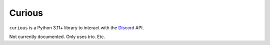 Curious
=======

``curious`` is a Python 3.11+ library to interact with the
`Discord <https://discordapp.com>`_ API.

Not currently documented. Only uses trio. Etc.
